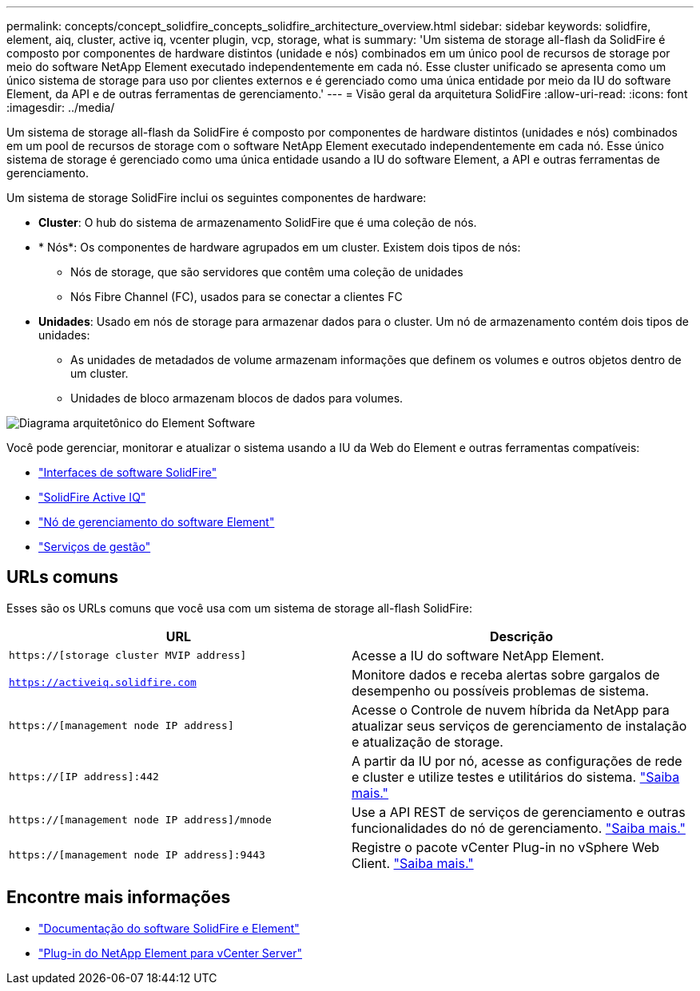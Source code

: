 ---
permalink: concepts/concept_solidfire_concepts_solidfire_architecture_overview.html 
sidebar: sidebar 
keywords: solidfire, element, aiq, cluster, active iq, vcenter plugin, vcp, storage, what is 
summary: 'Um sistema de storage all-flash da SolidFire é composto por componentes de hardware distintos (unidade e nós) combinados em um único pool de recursos de storage por meio do software NetApp Element executado independentemente em cada nó. Esse cluster unificado se apresenta como um único sistema de storage para uso por clientes externos e é gerenciado como uma única entidade por meio da IU do software Element, da API e de outras ferramentas de gerenciamento.' 
---
= Visão geral da arquitetura SolidFire
:allow-uri-read: 
:icons: font
:imagesdir: ../media/


[role="lead"]
Um sistema de storage all-flash da SolidFire é composto por componentes de hardware distintos (unidades e nós) combinados em um pool de recursos de storage com o software NetApp Element executado independentemente em cada nó. Esse único sistema de storage é gerenciado como uma única entidade usando a IU do software Element, a API e outras ferramentas de gerenciamento.

Um sistema de storage SolidFire inclui os seguintes componentes de hardware:

* *Cluster*: O hub do sistema de armazenamento SolidFire que é uma coleção de nós.
* * Nós*: Os componentes de hardware agrupados em um cluster. Existem dois tipos de nós:
+
** Nós de storage, que são servidores que contêm uma coleção de unidades
** Nós Fibre Channel (FC), usados para se conectar a clientes FC


* *Unidades*: Usado em nós de storage para armazenar dados para o cluster. Um nó de armazenamento contém dois tipos de unidades:
+
** As unidades de metadados de volume armazenam informações que definem os volumes e outros objetos dentro de um cluster.
** Unidades de bloco armazenam blocos de dados para volumes.




image::../media/solidfire_concepts_guide_architecture_image.gif[Diagrama arquitetônico do Element Software]

Você pode gerenciar, monitorar e atualizar o sistema usando a IU da Web do Element e outras ferramentas compatíveis:

* link:../concepts/concept_intro_solidfire_software_interfaces.html["Interfaces de software SolidFire"]
* link:../concepts/concept_intro_solidfire_active_iq.html["SolidFire Active IQ"]
* link:../concepts/concept_intro_management_node.html["Nó de gerenciamento do software Element"]
* link:../concepts/concept_intro_management_services_for_afa.html["Serviços de gestão"]




== URLs comuns

Esses são os URLs comuns que você usa com um sistema de storage all-flash SolidFire:

[cols="2*"]
|===
| URL | Descrição 


| `https://[storage cluster MVIP address]` | Acesse a IU do software NetApp Element. 


| `https://activeiq.solidfire.com` | Monitore dados e receba alertas sobre gargalos de desempenho ou possíveis problemas de sistema. 


| `https://[management node IP address]` | Acesse o Controle de nuvem híbrida da NetApp para atualizar seus serviços de gerenciamento de instalação e atualização de storage. 


| `https://[IP address]:442` | A partir da IU por nó, acesse as configurações de rede e cluster e utilize testes e utilitários do sistema. link:../storage/task_per_node_access_settings.html["Saiba mais."] 


| `https://[management node IP address]/mnode` | Use a API REST de serviços de gerenciamento e outras funcionalidades do nó de gerenciamento. link:../mnode/task_mnode_work_overview.html["Saiba mais."] 


| `https://[management node IP address]:9443` | Registre o pacote vCenter Plug-in no vSphere Web Client. link:https://docs.netapp.com/us-en/vcp/vcp_task_getstarted.html["Saiba mais."^] 
|===


== Encontre mais informações

* https://docs.netapp.com/us-en/element-software/index.html["Documentação do software SolidFire e Element"]
* https://docs.netapp.com/us-en/vcp/index.html["Plug-in do NetApp Element para vCenter Server"^]

